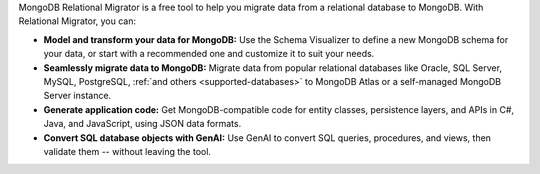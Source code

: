 MongoDB Relational Migrator is a free tool to help you migrate data from a
relational database to MongoDB. With Relational Migrator, you can:

- **Model and transform your data for MongoDB:** Use the Schema Visualizer to
  define a new MongoDB schema for your data, or start with a recommended one
  and customize it to suit your needs.
  
- **Seamlessly migrate data to MongoDB:** Migrate data from popular relational 
  databases like Oracle, SQL Server, MySQL, PostgreSQL, :ref:`and others
  <supported-databases>` to MongoDB Atlas or a self-managed MongoDB Server
  instance. 

- **Generate application code:** Get MongoDB-compatible code for entity 
  classes, persistence layers, and APIs in C#, Java, and JavaScript, using JSON data formats.

- **Convert SQL database objects with GenAI:** Use GenAI to convert
  SQL queries, procedures, and views, then validate them -- without
  leaving the tool.